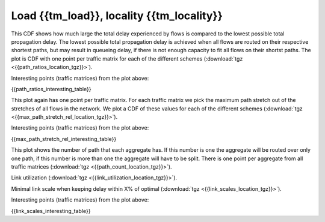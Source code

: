 Load {{tm_load}}, locality {{tm_locality}}
-----------------

.. image:: {{path_ratios_location}}

This CDF shows how much large the total delay experienced by flows is compared 
to the lowest possible total propagation delay. The lowest possible total 
propagation delay is achieved when all flows are routed on their respective 
shortest paths, but may result in queueing delay, if there is not enough 
capacity to fit all flows on their shortst paths. The plot is CDF with one point 
per traffic matrix for each of the different schemes 
(:download:`tgz <{{path_ratios_location_tgz}}>`).  

Interesting points (traffic matrices) from the plot above:

{{path_ratios_interesting_table}}

.. image:: {{max_path_stretch_rel_location}}

This plot again has one point per traffic matrix. For each traffic matrix we 
pick the maximum path stretch out of the stretches of all flows in the network. 
We plot a CDF of these values for each of the different schemes 
(:download:`tgz <{{max_path_stretch_rel_location_tgz}}>`). 

Interesting points (traffic matrices) from the plot above:

{{max_path_stretch_rel_interesting_table}}

.. image:: {{path_count_location}}

This plot shows the number of path that each aggregate has. If this number is 
one the aggregate will be routed over only one path, if this number is more than 
one the aggregate will have to be split. There is one point per aggregate from 
all traffic matrices (:download:`tgz <{{path_count_location_tgz}}>`).

.. image:: {{link_utilization_location}}

Link utilization (:download:`tgz <{{link_utilization_location_tgz}}>`).

.. image:: {{link_scales_location}}

Minimal link scale when keeping delay within X\% of optimal 
(:download:`tgz <{{link_scales_location_tgz}}>`).

Interesting points (traffic matrices) from the plot above:

{{link_scales_interesting_table}}
